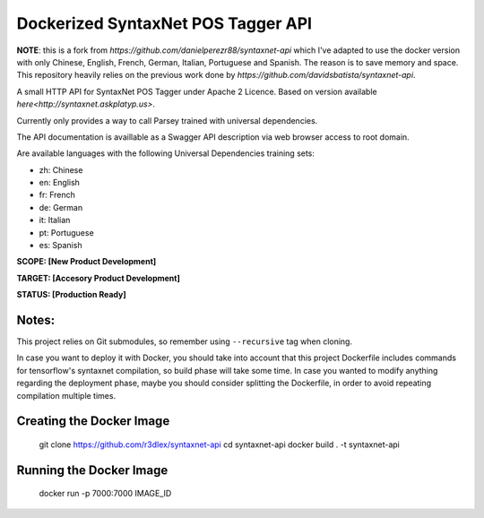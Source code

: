 Dockerized SyntaxNet POS Tagger API
===================================
**NOTE**: this is a fork from `https://github.com/danielperezr88/syntaxnet-api` which I've adapted to use the docker version with only Chinese, English, French, German, Italian, Portuguese and Spanish. The reason is to save memory and space. This repository heavily relies on the previous work done by `https://github.com/davidsbatista/syntaxnet-api`.

A small HTTP API for SyntaxNet POS Tagger under Apache 2 Licence.
Based on version available `here<http://syntaxnet.askplatyp.us>`.

Currently only provides a way to call Parsey trained with universal dependencies.

The API documentation is availlable as a Swagger API description via web browser access to root domain.

Are available languages with the following Universal Dependencies training sets:

* zh: Chinese
* en: English
* fr: French
* de: German
* it: Italian
* pt: Portuguese
* es: Spanish

**SCOPE:  [New Product Development]**

**TARGET: [Accesory Product Development]**

**STATUS: [Production Ready]**

Notes:
------
This project relies on Git submodules, so remember using ``--recursive`` tag when cloning.

In case you want to deploy it with Docker, you should take into account that this project Dockerfile includes commands for tensorflow's syntaxnet compilation, so build phase will take some time. In case you wanted to modify anything regarding the deployment phase, maybe you should consider splitting the Dockerfile, in order to avoid repeating compilation multiple times.


Creating the Docker Image
------

    git clone https://github.com/r3dlex/syntaxnet-api
    cd syntaxnet-api
    docker build . -t syntaxnet-api

Running the Docker Image
------

    docker run -p 7000:7000 IMAGE_ID

